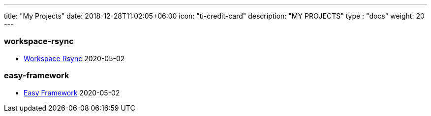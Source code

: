 ---
title: "My Projects"
date: 2018-12-28T11:02:05+06:00
icon: "ti-credit-card"
description: "MY PROJECTS"
type : "docs"
weight: 20
---




=== workspace-rsync 
* link:workspace-rsync/_index[Workspace Rsync] 2020-05-02


=== easy-framework 
* link:easy-framework/_index[Easy Framework] 2020-05-02
